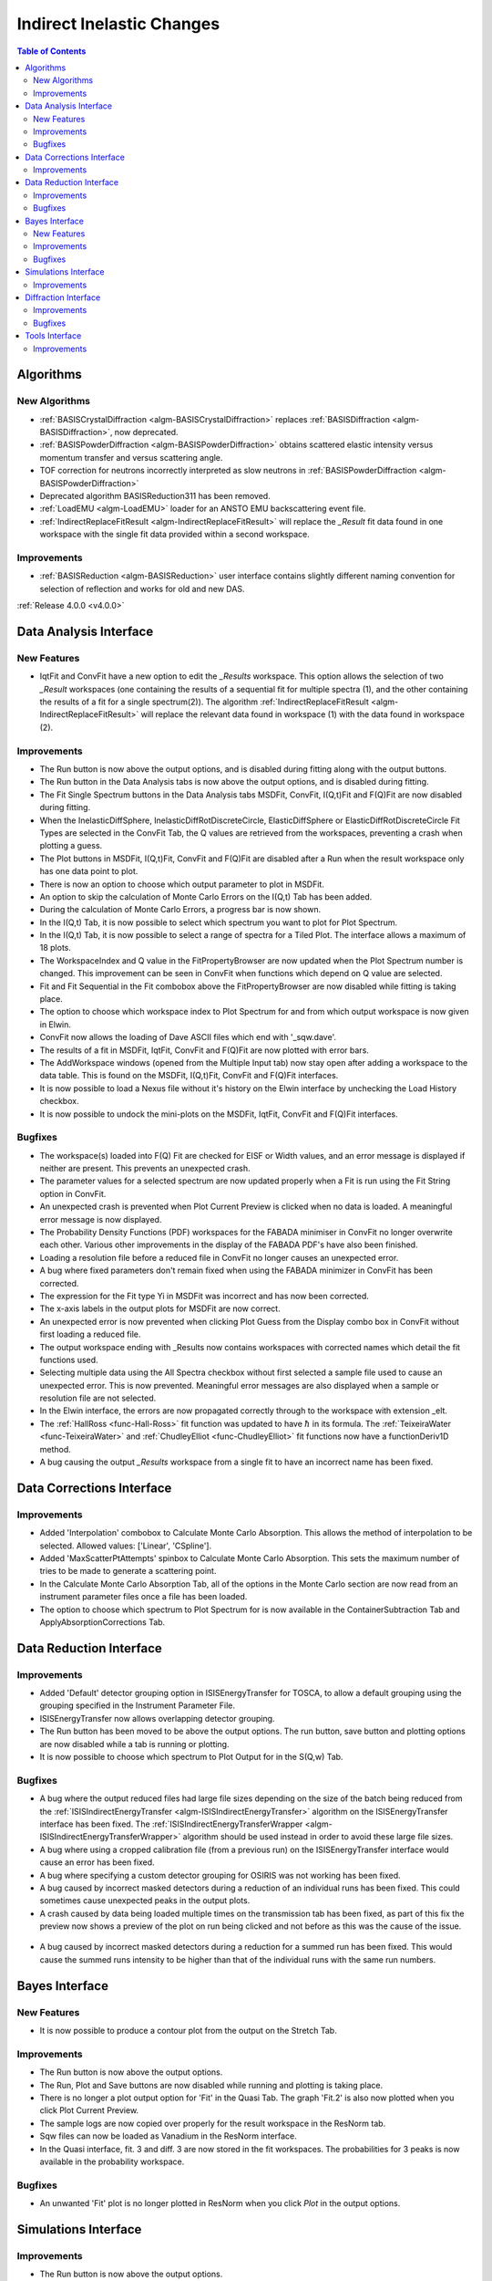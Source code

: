 ==========================
Indirect Inelastic Changes
==========================

.. contents:: Table of Contents
   :local:

Algorithms
----------

New Algorithms
##############

- :ref:`BASISCrystalDiffraction <algm-BASISCrystalDiffraction>` replaces :ref:`BASISDiffraction <algm-BASISDiffraction>`, now deprecated.
- :ref:`BASISPowderDiffraction <algm-BASISPowderDiffraction>` obtains scattered elastic intensity versus momentum transfer and versus scattering angle.
- TOF correction for neutrons incorrectly interpreted as slow neutrons in :ref:`BASISPowderDiffraction <algm-BASISPowderDiffraction>`
- Deprecated algorithm BASISReduction311 has been removed.
- :ref:`LoadEMU <algm-LoadEMU>` loader for an ANSTO EMU backscattering event file.
- :ref:`IndirectReplaceFitResult <algm-IndirectReplaceFitResult>` will replace the *_Result* fit data found in one workspace with the 
  single fit data provided within a second workspace.

Improvements
############

- :ref:`BASISReduction <algm-BASISReduction>` user interface contains slightly different naming convention for selection of reflection and works for old and new DAS.


:ref:`Release 4.0.0 <v4.0.0>`

Data Analysis Interface
-----------------------

New Features
############

- IqtFit and ConvFit have a new option to edit the *_Results* workspace. This option allows the selection of two *_Result* 
  workspaces (one containing the results of a sequential fit for multiple spectra (1), and the other containing the results of a fit 
  for a single spectrum(2)). The algorithm :ref:`IndirectReplaceFitResult <algm-IndirectReplaceFitResult>` will replace the 
  relevant data found in workspace (1) with the data found in workspace (2).

Improvements
############

- The Run button is now above the output options, and is disabled during fitting along with the output buttons.
- The Run button in the Data Analysis tabs is now above the output options, and is disabled during fitting.
- The Fit Single Spectrum buttons in the Data Analysis tabs MSDFit, ConvFit, I(Q,t)Fit and F(Q)Fit are now disabled
  during fitting.
- When the InelasticDiffSphere, InelasticDiffRotDiscreteCircle, ElasticDiffSphere or ElasticDiffRotDiscreteCircle
  Fit Types are selected in the ConvFit Tab, the Q values are retrieved from the workspaces, preventing a crash
  when plotting a guess.
- The Plot buttons in MSDFit, I(Q,t)Fit, ConvFit and F(Q)Fit are disabled after a Run when the result workspace only
  has one data point to plot.
- There is now an option to choose which output parameter to plot in MSDFit.
- An option to skip the calculation of Monte Carlo Errors on the I(Q,t) Tab has been added.
- During the calculation of Monte Carlo Errors, a progress bar is now shown.
- In the I(Q,t) Tab, it is now possible to select which spectrum you want to plot for Plot Spectrum.
- In the I(Q,t) Tab, it is now possible to select a range of spectra for a Tiled Plot. The interface allows a
  maximum of 18 plots.
- The WorkspaceIndex and Q value in the FitPropertyBrowser are now updated when the Plot Spectrum number is changed.
  This improvement can be seen in ConvFit when functions which depend on Q value are selected.
- Fit and Fit Sequential in the Fit combobox above the FitPropertyBrowser are now disabled while fitting is taking place.
- The option to choose which workspace index to Plot Spectrum for and from which output workspace is now given in Elwin.
- ConvFit now allows the loading of Dave ASCII files which end with '_sqw.dave'.
- The results of a fit in MSDFit, IqtFit, ConvFit and F(Q)Fit are now plotted with error bars.
- The AddWorkspace windows (opened from the Multiple Input tab) now stay open after adding a workspace to the data table. This 
  is found on the MSDFit, I(Q,t)Fit, ConvFit and F(Q)Fit interfaces.
- It is now possible to load a Nexus file without it's history on the Elwin interface by unchecking the Load History checkbox.
- It is now possible to undock the mini-plots on the MSDFit, IqtFit, ConvFit and F(Q)Fit interfaces.


Bugfixes
########

- The workspace(s) loaded into F(Q) Fit are checked for EISF or Width values, and an error message is displayed
  if neither are present. This prevents an unexpected crash.
- The parameter values for a selected spectrum are now updated properly when a Fit is run using the Fit String
  option in ConvFit.
- An unexpected crash is prevented when Plot Current Preview is clicked when no data is loaded. A meaningful error
  message is now displayed.
- The Probability Density Functions (PDF) workspaces for the FABADA minimiser in ConvFit no longer overwrite each other.
  Various other improvements in the display of the FABADA PDF's have also been finished.
- Loading a resolution file before a reduced file in ConvFit no longer causes an unexpected error.
- A bug where fixed parameters don't remain fixed when using the FABADA minimizer in ConvFit has been corrected.
- The expression for the Fit type Yi in MSDFit was incorrect and has now been corrected.
- The x-axis labels in the output plots for MSDFit are now correct.
- An unexpected error is now prevented when clicking Plot Guess from the Display combo box in ConvFit without first loading
  a reduced file.
- The output workspace ending with _Results now contains workspaces with corrected names which detail the fit functions used.
- Selecting multiple data using the All Spectra checkbox without first selected a sample file used to cause an unexpected error.
  This is now prevented. Meaningful error messages are also displayed when a sample or resolution file are not selected.
- In the Elwin interface, the errors are now propagated correctly through to the workspace with extension _elt.
- The :ref:`HallRoss <func-Hall-Ross>` fit function was updated to have :math:`\hbar` in its formula. The 
  :ref:`TeixeiraWater <func-TeixeiraWater>` and :ref:`ChudleyElliot <func-ChudleyElliot>` fit functions 
  now have a functionDeriv1D method.
- A bug causing the output *_Results* workspace from a single fit to have an incorrect name has been fixed.


Data Corrections Interface
--------------------------

Improvements
############

- Added 'Interpolation' combobox to Calculate Monte Carlo Absorption. This allows the method of interpolation
  to be selected. Allowed values: ['Linear', 'CSpline'].
- Added 'MaxScatterPtAttempts' spinbox to Calculate Monte Carlo Absorption. This sets the maximum number of
  tries to be made to generate a scattering point.
- In the Calculate Monte Carlo Absorption Tab, all of the options in the Monte Carlo section are now read from
  an instrument parameter files once a file has been loaded.
- The option to choose which spectrum to Plot Spectrum for is now available in the ContainerSubtraction Tab and
  ApplyAbsorptionCorrections Tab.


Data Reduction Interface
------------------------

Improvements
############

- Added 'Default' detector grouping option in ISISEnergyTransfer for TOSCA, to allow a default grouping
  using the grouping specified in the Instrument Parameter File.
- ISISEnergyTransfer now allows overlapping detector grouping.
- The Run button has been moved to be above the output options. The run button, save button and plotting options
  are now disabled while a tab is running or plotting.
- It is now possible to choose which spectrum to Plot Output for in the S(Q,w) Tab.

Bugfixes
########
- A bug where the output reduced files had large file sizes depending on the size of the batch being reduced from 
  the :ref:`ISISIndirectEnergyTransfer <algm-ISISIndirectEnergyTransfer>` algorithm on the ISISEnergyTransfer interface has been 
  fixed. The :ref:`ISISIndirectEnergyTransferWrapper <algm-ISISIndirectEnergyTransferWrapper>` algorithm should be used instead
  in order to avoid these large file sizes.
- A bug where using a cropped calibration file (from a previous run) on the ISISEnergyTransfer interface would cause an 
  error has been fixed.
- A bug where specifying a custom detector grouping for OSIRIS was not working has been fixed.
- A bug caused by incorrect masked detectors during a reduction of an individual runs has been fixed. This could sometimes cause 
  unexpected peaks in the output plots.
- A crash caused by data being loaded multiple times on the transmission tab has been fixed, as part of this fix the preview now shows a
  preview of the plot on run being clicked and not before as this was the cause of the issue.

.. figure:: ../../images/TOSCA_Individual_Runs_Bug.png
  :class: screenshot
  :align: center
  :figwidth: 100%
  :alt: The individual runs TOSCA bug before and after being fixed.

- A bug caused by incorrect masked detectors during a reduction for a summed run has been fixed. This would cause the summed runs 
  intensity to be higher than that of the individual runs with the same run numbers.

.. figure:: ../../images/TOSCA_Summed_Run_Bug.png
  :class: screenshot
  :align: center
  :figwidth: 100%
  :alt: The summed run TOSCA bug before and after being fixed.


Bayes Interface
---------------

New Features
############

- It is now possible to produce a contour plot from the output on the Stretch Tab.

Improvements
############

- The Run button is now above the output options.
- The Run, Plot and Save buttons are now disabled while running and plotting is taking place.
- There is no longer a plot output option for 'Fit' in the Quasi Tab. The graph 'Fit.2' is also now plotted when you click
  Plot Current Preview.
- The sample logs are now copied over properly for the result workspace in the ResNorm tab.
- Sqw files can now be loaded as Vanadium in the ResNorm interface.
- In the Quasi interface, fit. 3 and diff. 3 are now stored in the fit workspaces. The probabilities for 3 peaks is now 
  available in the probability workspace.

Bugfixes
########

- An unwanted 'Fit' plot is no longer plotted in ResNorm when you click `Plot` in the output options.


Simulations Interface
---------------------

Improvements
############

- The Run button is now above the output options.
- The Run, Plot, and Save buttons are now disabled while running and plotting is taking place.


Diffraction Interface
---------------------

Improvements
############

- The Run button is now above the output options.
- The Run, Plot and Save buttons are now disabled while running and plotting is taking place.
- Any zeros within the vanadium file are replaced with a substitute value of 10% the minimum 
  y value found within that file. This prevents infinity values being produced when dividing the 
  input file by the vanadium file.

Bugfixes
########
- An unexpected error when using manual grouping has been fixed.

Tools Interface
---------------

Improvements
############

- The Run button has been moved in each of the Tools tabs, and is disabled while running.
